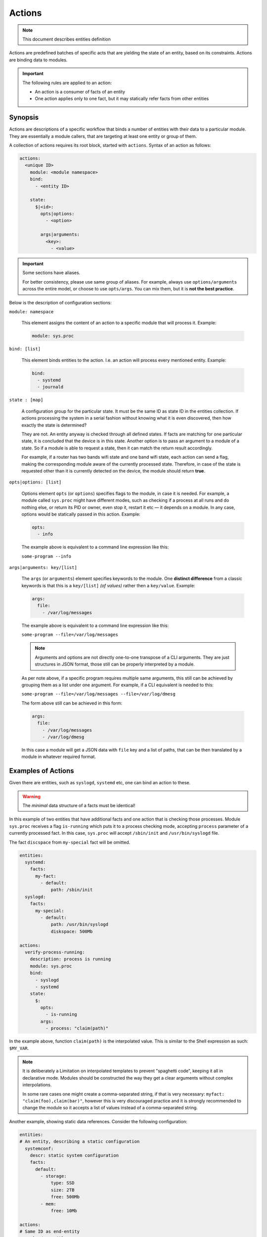 Actions
=======

.. note::
   This document describes entities definition

Actions are predefined batches of specific acts that are yielding
the state of an entity, based on its constraints. Actions are binding
data to modules.

.. important::

    The following rules are applied to an action:

    - An action is a consumer of facts of an entity
    - One action applies only to one fact, but it may statically refer facts from other entities

Synopsis
--------

Actions are descriptions of a specific workflow that binds a number of entities
with their data to a particular module. They are essentially a module callers,
that are targeting at least one entity or group of them.

A collection of actions requires its root block, started with ``actions``. Syntax
of an action as follows:

.. code-block:: text

    actions:
      <unique ID>
        module: <module namespace>
        bind:
          - <entity ID>

        state:
          $|<id>:
            opts|options:
              - <option>

            args|arguments:
              <key>:
                - <value>

.. important::

  Some sections have aliases.

  For better consistency, please use same group of aliases. For example, always use
  ``options/arguments`` across the entire model, or choose to use ``opts/args``.
  You can mix them, but it is **not the best practice**.

Below is the description of configuration sections:

``module: namespace``

    This element assigns the content of an action to a specific module that will process it.
    Example:

    .. code-block:: yaml

        module: sys.proc

``bind: [list]``

    This element binds entities to the action. I.e. an action will process every
    mentioned entity. Example:

    .. code-block:: yaml

        bind:
          - systemd
          - journald

``state : [map]``

    A configuration group for the particular state. It must be the same ID as state ID in the entities collection.
    If actions processing the system in a serial fashion without knowing what it is even discovered, then how exactly
    the state is determined?

    They are not. An entity anyway is checked through all defined states. If facts are matching for one particular state,
    it is concluded that the device is in this state. Another option is to pass an argument to a module of a state. So
    if a module is able to request a state, then it can match the return result accordingly.

    For example, if a router has two bands wifi state and one band wifi state, each action can send a flag, making
    the corresponding module aware of the currently processed state. Therefore, in case of the state is requested other
    than it is currently detected on the device, the module should return **true**.

``opts|options: [list]``

    Options element ``opts`` (or ``options``) specifies flags to the module, in case it is needed. For example, a module
    called ``sys.proc`` might have different modes, such as checking if a process at all runs
    and do nothing else, or return its PID or owner, even stop it, restart it etc — it depends on
    a module. In any case, options would be statically passed in this action. Example:

    .. code-block:: yaml

        opts:
          - info

    The example above is equivalent to a command line expression like this:

    ``some-program --info``

``args|arguments: key/[list]``

    The ``args`` (or ``arguments``) element specifies keywords to the module. One **distinct difference** from
    a classic keywords is that this is a ``key/[list]`` *(of values)* rather then a ``key/value``.
    Example:

    .. code-block:: yaml

        args:
          file:
            - /var/log/messages

    The example above is equivalent to a command line expression like this:

    ``some-program --file=/var/log/messages``

    .. note::

        Arguments and options are not directly one-to-one transpose of a CLI arguments.
        They are just structures in JSON format, those still can be properly interpreted
        by a module.

    As per note above, if a specific program requires multiple same arguments, this still
    can be achieved by grouping them as a list under one argument. For example, if a CLI
    equivalent is needed to this:

    ``some-program --file=/var/log/messages --file=/var/log/dmesg``

    The form above still can be achieved in this form:

    .. code-block:: yaml

        args:
          file:
            - /var/log/messages
            - /var/log/dmesg

    In this case a module will get a JSON data with ``file`` key and a list of paths,
    that can be then translated by a module in whatever required format.


Examples of Actions
-------------------

Given there are entities, such as ``syslogd``, ``systemd`` etc, one can bind an action to these.

.. warning::

    The *minimal* data structure of a facts must be identical!

In this example of two entities that have additional facts and one action that is checking
those processes. Module ``sys.proc`` receives a flag ``is-running`` which puts it to a
process checking mode, accepting ``process`` parameter of a currently processed fact.
In this case, ``sys.proc`` will accept ``/sbin/init`` and ``/usr/bin/syslogd`` file.

The fact ``discspace`` from ``my-special`` fact will be omitted.

.. code-block:: yaml

    entities:
      systemd:
        facts:
          my-fact:
            - default:
                path: /sbin/init
      syslogd:
        facts:
          my-special:
            - default:
                path: /usr/bin/syslogd
                diskspace: 500Mb

    actions:
      verify-process-running:
        description: process is running
        module: sys.proc
        bind:
          - syslogd
          - systemd
        state:
          $:
            opts:
              - is-running
            args:
              - process: "claim(path)"

In the example above, function ``claim(path)`` is the interpolated value. This is similar
to the Shell expression as such: ``$MY_VAR``.

.. note::

    It is deliberately a Limitation on interpolated templates to prevent "spaghetti code",
    keeping it all in declarative mode. Modules should be constructed the way they get
    a clear arguments without complex interpolations.

    In some rare cases one might create a comma-separated string, if that is very necessary:
    ``myfact: "claim(foo),claim(bar)"``, however this is very discouraged practice and it is strongly
    recommended to change the module so it accepts a list of values instead of a comma-separated string.

Another example, showing static data references. Consider the following configuration:

.. code-block:: yaml

    entities:
    # An entity, describing a static configuration
      systemconf:
        descr: static system configuration
        facts:
          default:
            - storage:
                type: SSD
                size: 2TB
                free: 500Mb
            - mem:
                free: 10Mb

    actions:
    # Same ID as end-entity
      syslogd-possible:
        # Description of the action that will be logged
        # The shorter, the better
        description: Validate syslogd facts

        # Path to the module namespace.
        # Modules are located in $module_root and namespace
        # is just a directory, where the last element is a module itself.
        # For example, "sys.info" is "$module_root/sys/info"
        #
        # Module key has more options.
        module: sys.info
        bind:
            - syslogd
        state:
          $:
            args:
              # Variable $(foo.bar) always refers to a full path from the document root.
              - free-disk: "static(entities.syslogd.facts.storage.free)"
              - free-mem: "static(entities.systemconf.facts.mem.free)"

In the example above, function ``static(....)`` can statically reach any defined value of a fact.

